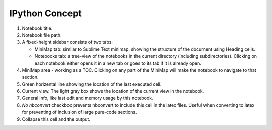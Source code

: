 

IPython Concept
===============

.. image:: concept1.png


1. Notebook title.
2. Notebook file path.
3. A fixed-height sidebar consists of two tabs: 

   - MiniMap tab: similar to Sublime Text minimap, showing the structure
     of the document using Heading cells.

   - Notebooks tab: a tree-view of the notebooks in the current directory
     (including subdirectories). Clicking on each notebook either opens it
     in a new tab or goes to its tab if it is already open.

4. MiniMap area - working as a TOC. Clicking on any part of the MiniMap
   will make the notebook to navigate to that section.

5. Green horizental line showing the location of the last executed cell. 
   
6. Current view. The light gray box shows the location of the current view
   in the notebook.

7. General info, like last edit and memory usage by this notebook.

8. *No nbconvert* checkbox prevents nbconvert to include this cell in the latex
   files. Useful when converting to latex for preventing of inclusion of large
   pure-code sections.

9. Collapse this cell and the output.



